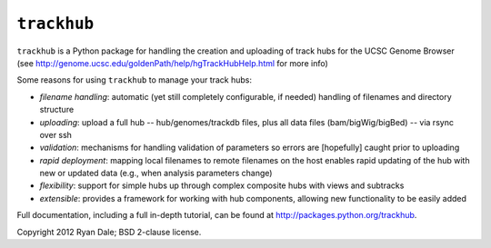 ``trackhub``
============

``trackhub`` is a Python package for handling the creation and uploading of
track hubs for the UCSC Genome Browser (see
http://genome.ucsc.edu/goldenPath/help/hgTrackHubHelp.html for more info)

Some reasons for using ``trackhub`` to manage your track hubs:

* `filename handling`: automatic (yet still completely configurable, if needed)
  handling of filenames and directory structure
* `uploading`: upload a full hub -- hub/genomes/trackdb files, plus all data
  files (bam/bigWig/bigBed) -- via rsync over ssh
* `validation`: mechanisms for handling validation of parameters so errors are
  [hopefully] caught prior to uploading
* `rapid deployment`: mapping local filenames to remote filenames on the host enables
  rapid updating of the hub with new or updated data (e.g., when analysis
  parameters change)
* `flexibility`: support for simple hubs up through complex composite hubs with
  views and subtracks
* `extensible`: provides a framework for working with hub components, allowing
  new functionality to be easily added

Full documentation, including a full in-depth tutorial, can be found at
http://packages.python.org/trackhub.

Copyright 2012 Ryan Dale; BSD 2-clause license.
